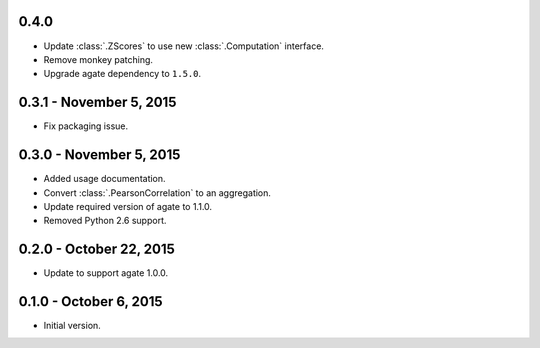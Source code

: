0.4.0
-----

* Update :class:`.ZScores` to use new :class:`.Computation` interface.
* Remove monkey patching.
* Upgrade agate dependency to ``1.5.0``.

0.3.1 - November 5, 2015
------------------------

* Fix packaging issue.

0.3.0 - November 5, 2015
------------------------

* Added usage documentation.
* Convert :class:`.PearsonCorrelation` to an aggregation.
* Update required version of agate to 1.1.0.
* Removed Python 2.6 support.

0.2.0 - October 22, 2015
------------------------

* Update to support agate 1.0.0.

0.1.0 - October 6, 2015
-----------------------

* Initial version.
